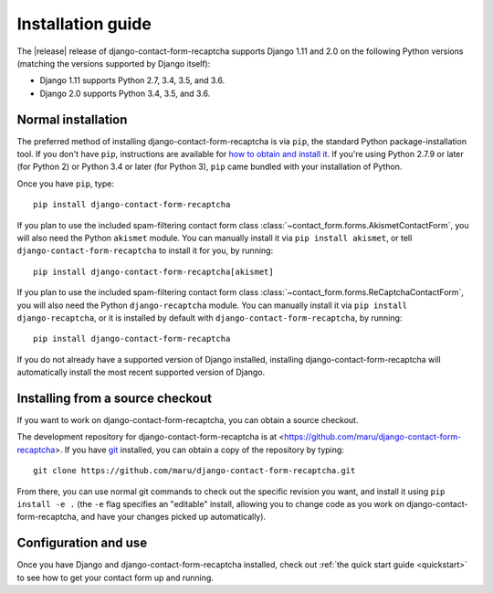 .. _install:


Installation guide
==================

The |release| release of django-contact-form-recaptcha supports Django 1.11 and
2.0 on the following Python versions (matching the versions supported
by Django itself):

* Django 1.11 supports Python 2.7, 3.4, 3.5, and 3.6.

* Django 2.0 supports Python 3.4, 3.5, and 3.6.


Normal installation
-------------------

The preferred method of installing django-contact-form-recaptcha is via ``pip``,
the standard Python package-installation tool. If you don't have
``pip``, instructions are available for `how to obtain and install it
<https://pip.pypa.io/en/latest/installing.html>`_. If you're using
Python 2.7.9 or later (for Python 2) or Python 3.4 or later (for
Python 3), ``pip`` came bundled with your installation of Python.

Once you have ``pip``, type::

    pip install django-contact-form-recaptcha

If you plan to use the included spam-filtering contact form class
:class:`~contact_form.forms.AkismetContactForm`, you will also need
the Python ``akismet`` module. You can manually install it via ``pip
install akismet``, or tell ``django-contact-form-recaptcha`` to install it for
you, by running::

    pip install django-contact-form-recaptcha[akismet]

If you plan to use the included spam-filtering contact form class
:class:`~contact_form.forms.ReCaptchaContactForm`, you will also need
the Python ``django-recaptcha`` module. You can manually install it via ``pip
install django-recaptcha``, or it is installed by default with
``django-contact-form-recaptcha``, by running::

    pip install django-contact-form-recaptcha

If you do not already have a supported version of Django installed,
installing django-contact-form-recaptcha will automatically install the most
recent supported version of Django.


Installing from a source checkout
---------------------------------

If you want to work on django-contact-form-recaptcha, you can obtain a source
checkout.

The development repository for django-contact-form-recaptcha is at
<https://github.com/maru/django-contact-form-recaptcha>. If you have `git
<http://git-scm.com/>`_ installed, you can obtain a copy of the
repository by typing::

    git clone https://github.com/maru/django-contact-form-recaptcha.git

From there, you can use normal git commands to check out the specific
revision you want, and install it using ``pip install -e .`` (the
``-e`` flag specifies an "editable" install, allowing you to change
code as you work on django-contact-form-recaptcha, and have your changes picked
up automatically).


Configuration and use
---------------------

Once you have Django and django-contact-form-recaptcha installed, check out
:ref:`the quick start guide <quickstart>` to see how to get your
contact form up and running.
